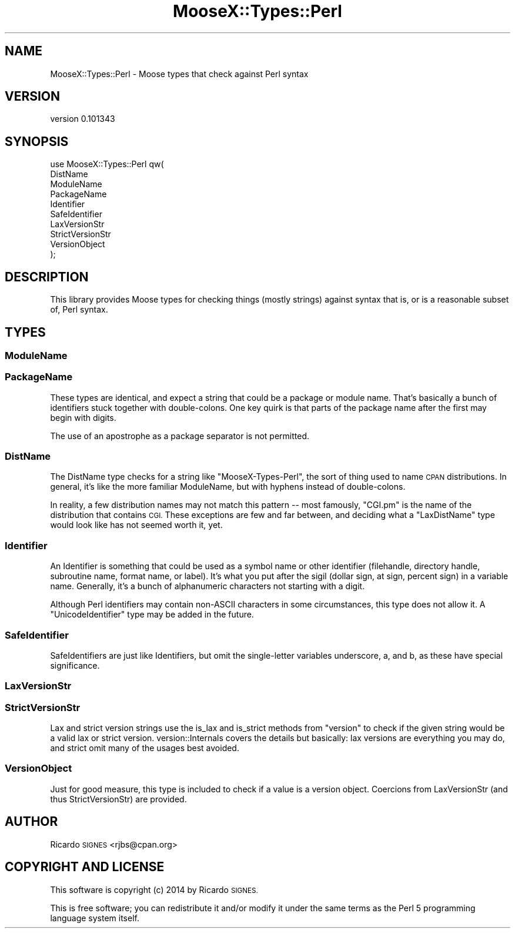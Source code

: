 .\" Automatically generated by Pod::Man 4.11 (Pod::Simple 3.35)
.\"
.\" Standard preamble:
.\" ========================================================================
.de Sp \" Vertical space (when we can't use .PP)
.if t .sp .5v
.if n .sp
..
.de Vb \" Begin verbatim text
.ft CW
.nf
.ne \\$1
..
.de Ve \" End verbatim text
.ft R
.fi
..
.\" Set up some character translations and predefined strings.  \*(-- will
.\" give an unbreakable dash, \*(PI will give pi, \*(L" will give a left
.\" double quote, and \*(R" will give a right double quote.  \*(C+ will
.\" give a nicer C++.  Capital omega is used to do unbreakable dashes and
.\" therefore won't be available.  \*(C` and \*(C' expand to `' in nroff,
.\" nothing in troff, for use with C<>.
.tr \(*W-
.ds C+ C\v'-.1v'\h'-1p'\s-2+\h'-1p'+\s0\v'.1v'\h'-1p'
.ie n \{\
.    ds -- \(*W-
.    ds PI pi
.    if (\n(.H=4u)&(1m=24u) .ds -- \(*W\h'-12u'\(*W\h'-12u'-\" diablo 10 pitch
.    if (\n(.H=4u)&(1m=20u) .ds -- \(*W\h'-12u'\(*W\h'-8u'-\"  diablo 12 pitch
.    ds L" ""
.    ds R" ""
.    ds C` ""
.    ds C' ""
'br\}
.el\{\
.    ds -- \|\(em\|
.    ds PI \(*p
.    ds L" ``
.    ds R" ''
.    ds C`
.    ds C'
'br\}
.\"
.\" Escape single quotes in literal strings from groff's Unicode transform.
.ie \n(.g .ds Aq \(aq
.el       .ds Aq '
.\"
.\" If the F register is >0, we'll generate index entries on stderr for
.\" titles (.TH), headers (.SH), subsections (.SS), items (.Ip), and index
.\" entries marked with X<> in POD.  Of course, you'll have to process the
.\" output yourself in some meaningful fashion.
.\"
.\" Avoid warning from groff about undefined register 'F'.
.de IX
..
.nr rF 0
.if \n(.g .if rF .nr rF 1
.if (\n(rF:(\n(.g==0)) \{\
.    if \nF \{\
.        de IX
.        tm Index:\\$1\t\\n%\t"\\$2"
..
.        if !\nF==2 \{\
.            nr % 0
.            nr F 2
.        \}
.    \}
.\}
.rr rF
.\" ========================================================================
.\"
.IX Title "MooseX::Types::Perl 3pm"
.TH MooseX::Types::Perl 3pm "2014-02-02" "perl v5.30.0" "User Contributed Perl Documentation"
.\" For nroff, turn off justification.  Always turn off hyphenation; it makes
.\" way too many mistakes in technical documents.
.if n .ad l
.nh
.SH "NAME"
MooseX::Types::Perl \- Moose types that check against Perl syntax
.SH "VERSION"
.IX Header "VERSION"
version 0.101343
.SH "SYNOPSIS"
.IX Header "SYNOPSIS"
.Vb 2
\&  use MooseX::Types::Perl qw(
\&    DistName
\&
\&    ModuleName
\&    PackageName
\&
\&    Identifier
\&    SafeIdentifier
\&
\&    LaxVersionStr
\&    StrictVersionStr
\&    VersionObject
\&  );
.Ve
.SH "DESCRIPTION"
.IX Header "DESCRIPTION"
This library provides Moose types for checking things (mostly
strings) against syntax that is, or is a reasonable subset of, Perl syntax.
.SH "TYPES"
.IX Header "TYPES"
.SS "ModuleName"
.IX Subsection "ModuleName"
.SS "PackageName"
.IX Subsection "PackageName"
These types are identical, and expect a string that could be a package or
module name.  That's basically a bunch of identifiers stuck together with
double-colons.  One key quirk is that parts of the package name after the
first may begin with digits.
.PP
The use of an apostrophe as a package separator is not permitted.
.SS "DistName"
.IX Subsection "DistName"
The DistName type checks for a string like \f(CW\*(C`MooseX\-Types\-Perl\*(C'\fR, the sort of
thing used to name \s-1CPAN\s0 distributions.  In general, it's like the more familiar
ModuleName, but with hyphens instead of double-colons.
.PP
In reality, a few distribution names may not match this pattern \*(-- most
famously, \f(CW\*(C`CGI.pm\*(C'\fR is the name of the distribution that contains \s-1CGI.\s0  These
exceptions are few and far between, and deciding what a \f(CW\*(C`LaxDistName\*(C'\fR type
would look like has not seemed worth it, yet.
.SS "Identifier"
.IX Subsection "Identifier"
An Identifier is something that could be used as a
symbol name or other identifier (filehandle, directory handle, subroutine name,
format name, or label).  It's what you put after the sigil (dollar sign, at
sign, percent sign) in a variable name.  Generally, it's a bunch of
alphanumeric characters not starting with a digit.
.PP
Although Perl identifiers may contain non-ASCII characters in some
circumstances, this type does not allow it.  A \f(CW\*(C`UnicodeIdentifier\*(C'\fR type may be
added in the future.
.SS "SafeIdentifier"
.IX Subsection "SafeIdentifier"
SafeIdentifiers are just like Identifiers, but omit the single-letter variables
underscore, a, and b, as these have special significance.
.SS "LaxVersionStr"
.IX Subsection "LaxVersionStr"
.SS "StrictVersionStr"
.IX Subsection "StrictVersionStr"
Lax and strict version strings use the is_lax and
is_strict methods from \f(CW\*(C`version\*(C'\fR to check if the given
string would be a valid lax or strict version.  version::Internals covers
the details but basically:  lax versions are everything you may do, and strict
omit many of the usages best avoided.
.SS "VersionObject"
.IX Subsection "VersionObject"
Just for good measure, this type is included to check if a value is a version
object.  Coercions from LaxVersionStr (and thus StrictVersionStr) are provided.
.SH "AUTHOR"
.IX Header "AUTHOR"
Ricardo \s-1SIGNES\s0 <rjbs@cpan.org>
.SH "COPYRIGHT AND LICENSE"
.IX Header "COPYRIGHT AND LICENSE"
This software is copyright (c) 2014 by Ricardo \s-1SIGNES.\s0
.PP
This is free software; you can redistribute it and/or modify it under
the same terms as the Perl 5 programming language system itself.
